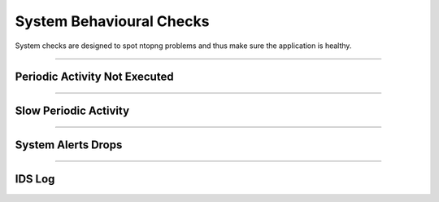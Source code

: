 System Behavioural Checks
#########################

System checks are designed to spot ntopng problems and thus make sure the application is healthy.

____________________

**Periodic Activity Not Executed**
~~~~~~~~~~~~~~~~~~~~~~

____________________

**Slow Periodic Activity**
~~~~~~~~~~~~~~~~~~~~~~

____________________

**System Alerts Drops**
~~~~~~~~~~~~~~~~~~~~~~

____________________

**IDS Log**
~~~~~~~~~~~~~~~~~~~~~~


